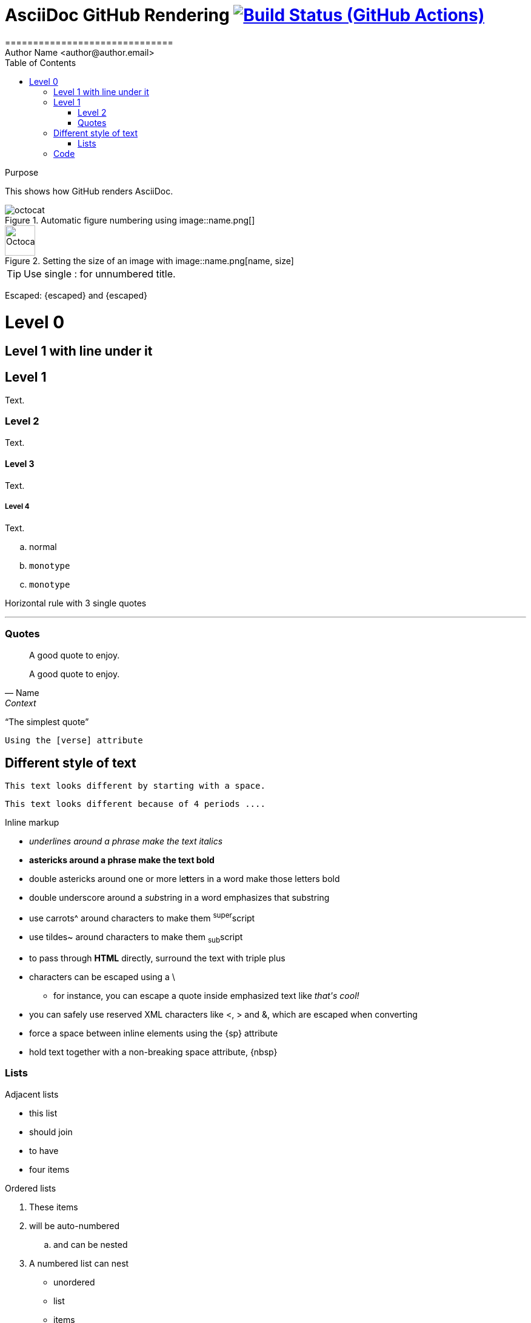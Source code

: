 = AsciiDoc GitHub Rendering image:https://github.com/asciidoctor/asciidoctor/workflows/CI/badge.svg[Build Status (GitHub Actions),link={url-repo}/actions]
==============================
// Author Name <https://github.com/name[@name]>
Author Name <author@author.email>
:Revision: 1.0
:toc:
:toclevels: 2
// settings
ifndef::env-github[:icons: font]
ifdef::env-github[]
:status:
:caution-caption: :fire:
:important-caption: :exclamation:
:note-caption: :paperclip:
:tip-caption: :bulb:
:warning-caption: :warning:
endif::[]
// URLs:
:url-user: https://github.com/NeuroForLunch
:url-repo: {url-org}/asciidoc_github_rendering
:url-issues: {url-repo}/issues
:url-contributors: {url-repo}/graphs/contributors
endif::[]

[[purpose]]
.Purpose
This shows how GitHub renders AsciiDoc.


.Automatic figure numbering using image::name.png[]
image::octocat.png[]


.Setting the size of an image with image::name.png[name, size]
image::octocat.png[Octocat,50] 

TIP: Use single : for unnumbered title.


Escaped: \{escaped} and +++{escaped}+++

= Level 0

== Level 1 with line under it

== Level 1
Text.

=== Level 2
Text.

==== Level 3
Text.

===== Level 4
Text.

.. normal
.. `monotype`
.. `monotype`


Horizontal rule with 3 single quotes

'''

=== Quotes

____
A good quote to enjoy.
____



[quote, Name, Context]
____
A good quote to enjoy.
____

"`The simplest quote`" 


[verse]
Using the [verse] attribute


== Different style of text [[different]]
 This text looks different by starting with a space.
 

....
This text looks different because of 4 periods ....
....


.Inline markup
* _underlines around a phrase make the text italics_
* *astericks around a phrase make the text bold*
* double astericks around one or more le**t**ters in a word make those letters bold
* double underscore around a __sub__string in a word emphasizes that substring
* use carrots^ around characters to make them ^super^script
* use tildes~ around characters to make them ~sub~script
ifdef::basebackend-html[* to pass through +++<b>HTML</b>+++ directly, surround the text with triple plus]
ifdef::basebackend-docbook[* to pass through +++<constant>XML</constant>+++ directly, surround the text with triple plus]

// separate two adjacent lists using a line comment (only the leading // is required)

- characters can be escaped using a {backslash}
* for instance, you can escape a quote inside emphasized text like _that\'s cool!_
- you can safely use reserved XML characters like <, > and &, which are escaped when converting
- force a space{sp}between inline elements using the \{sp} attribute
- hold text together with a non-breaking{nbsp}space attribute, \{nbsp}

=== Lists

.Adjacent lists
* this list
* should join

* to have
* four items

[[ordered]]
.Ordered lists
. These items
. will be auto-numbered
.. and can be nested
. A numbered list can nest
* unordered
* list
* items

Escape apostrophes \' with a backslash \

[[defs]]
term::
  definition +
line two
[[another_term]]another term::

  another definition, which can be literal (indented) or regular paragraph


[[nested]]
* first level +
written on two lines

* first level
** second level
*** third level
- fourth level
* back to first level

In <<ordered>> that you can change the numbering style.

== Code

```ruby
class Classy
  def this_is
    puts "some #{colored} ruby code with ruby syntax highlighting"
    @someobj.do_it(1, 2)
  end
end
```

```javascript
var test = function this_is(){
  console.log("some" + colored + "javascript code with javascript syntax highlighting");
}
```


[CAUTION]
Be cautious

[IMPORTANT]
An important thing

[NOTE]
A note

[TIP]
A tip and return to <<purpose,purpose>>.
